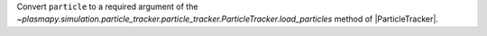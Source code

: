Convert ``particle`` to a required argument of the `~plasmapy.simulation.particle_tracker.particle_tracker.ParticleTracker.load_particles` method of |ParticleTracker|.
